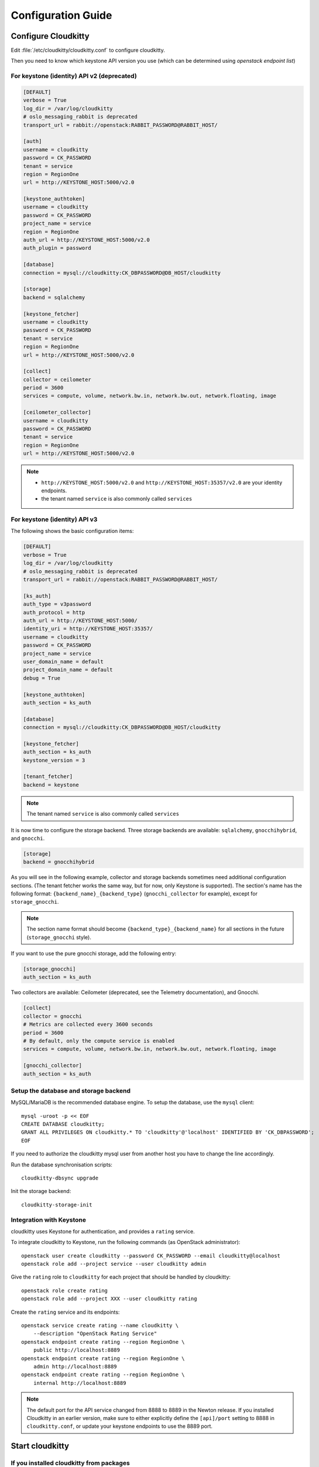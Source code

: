 ###################
Configuration Guide
###################

Configure Cloudkitty
====================

Edit :file:`/etc/cloudkitty/cloudkitty.conf` to configure cloudkitty.

Then you need to know which keystone API version you use (which can be
determined using `openstack endpoint list`)

For keystone (identity) API v2 (deprecated)
-------------------------------------------

.. code-block:: ini

    [DEFAULT]
    verbose = True
    log_dir = /var/log/cloudkitty
    # oslo_messaging_rabbit is deprecated
    transport_url = rabbit://openstack:RABBIT_PASSWORD@RABBIT_HOST/

    [auth]
    username = cloudkitty
    password = CK_PASSWORD
    tenant = service
    region = RegionOne
    url = http://KEYSTONE_HOST:5000/v2.0

    [keystone_authtoken]
    username = cloudkitty
    password = CK_PASSWORD
    project_name = service
    region = RegionOne
    auth_url = http://KEYSTONE_HOST:5000/v2.0
    auth_plugin = password

    [database]
    connection = mysql://cloudkitty:CK_DBPASSWORD@DB_HOST/cloudkitty

    [storage]
    backend = sqlalchemy

    [keystone_fetcher]
    username = cloudkitty
    password = CK_PASSWORD
    tenant = service
    region = RegionOne
    url = http://KEYSTONE_HOST:5000/v2.0

    [collect]
    collector = ceilometer
    period = 3600
    services = compute, volume, network.bw.in, network.bw.out, network.floating, image

    [ceilometer_collector]
    username = cloudkitty
    password = CK_PASSWORD
    tenant = service
    region = RegionOne
    url = http://KEYSTONE_HOST:5000/v2.0

.. note::

   * ``http://KEYSTONE_HOST:5000/v2.0`` and ``http://KEYSTONE_HOST:35357/v2.0`` are your
     identity endpoints.

   * the tenant named ``service`` is also commonly called ``services``

For keystone (identity) API v3
------------------------------

The following shows the basic configuration items:

.. code-block:: ini

    [DEFAULT]
    verbose = True
    log_dir = /var/log/cloudkitty
    # oslo_messaging_rabbit is deprecated
    transport_url = rabbit://openstack:RABBIT_PASSWORD@RABBIT_HOST/

    [ks_auth]
    auth_type = v3password
    auth_protocol = http
    auth_url = http://KEYSTONE_HOST:5000/
    identity_uri = http://KEYSTONE_HOST:35357/
    username = cloudkitty
    password = CK_PASSWORD
    project_name = service
    user_domain_name = default
    project_domain_name = default
    debug = True

    [keystone_authtoken]
    auth_section = ks_auth

    [database]
    connection = mysql://cloudkitty:CK_DBPASSWORD@DB_HOST/cloudkitty

    [keystone_fetcher]
    auth_section = ks_auth
    keystone_version = 3

    [tenant_fetcher]
    backend = keystone

.. note::

   The tenant named ``service`` is also commonly called ``services``

It is now time to configure the storage backend. Three storage backends are
available: ``sqlalchemy``, ``gnocchihybrid``, and ``gnocchi``.

.. code-block:: ini

   [storage]
   backend = gnocchihybrid

As you will see in the following example, collector and storage backends sometimes
need additional configuration sections. (The tenant fetcher works the same way,
but for now, only Keystone is supported). The section's name has the following
format: ``{backend_name}_{backend_type}`` (``gnocchi_collector`` for example),
except for ``storage_gnocchi``.

.. note::

   The section name format should become ``{backend_type}_{backend_name}`` for all
   sections in the future (``storage_gnocchi`` style).

If you want to use the pure gnocchi storage, add the following entry:

.. code-block:: ini

   [storage_gnocchi]
   auth_section = ks_auth

Two collectors are available: Ceilometer (deprecated, see the Telemetry
documentation), and Gnocchi.

.. code-block:: ini

    [collect]
    collector = gnocchi
    # Metrics are collected every 3600 seconds
    period = 3600
    # By default, only the compute service is enabled
    services = compute, volume, network.bw.in, network.bw.out, network.floating, image

    [gnocchi_collector]
    auth_section = ks_auth

Setup the database and storage backend
--------------------------------------

MySQL/MariaDB is the recommended database engine. To setup the database, use
the ``mysql`` client::

    mysql -uroot -p << EOF
    CREATE DATABASE cloudkitty;
    GRANT ALL PRIVILEGES ON cloudkitty.* TO 'cloudkitty'@'localhost' IDENTIFIED BY 'CK_DBPASSWORD';
    EOF

If you need to authorize the cloudkitty mysql user from another host you have
to change the line accordingly.

Run the database synchronisation scripts::

    cloudkitty-dbsync upgrade


Init the storage backend::

    cloudkitty-storage-init


Integration with Keystone
-------------------------

cloudkitty uses Keystone for authentication, and provides a ``rating`` service.

To integrate cloudkitty to Keystone, run the following commands (as OpenStack
administrator)::

    openstack user create cloudkitty --password CK_PASSWORD --email cloudkitty@localhost
    openstack role add --project service --user cloudkitty admin


Give the ``rating`` role to ``cloudkitty`` for each project that should be
handled by cloudkitty::

    openstack role create rating
    openstack role add --project XXX --user cloudkitty rating

Create the ``rating`` service and its endpoints::

    openstack service create rating --name cloudkitty \
        --description "OpenStack Rating Service"
    openstack endpoint create rating --region RegionOne \
        public http://localhost:8889
    openstack endpoint create rating --region RegionOne \
        admin http://localhost:8889
    openstack endpoint create rating --region RegionOne \
        internal http://localhost:8889

.. note::

    The default port for the API service changed from 8888 to 8889
    in the Newton release. If you installed Cloudkitty in an
    earlier version, make sure to either explicitly define the
    ``[api]/port`` setting to 8888 in ``cloudkitty.conf``, or update
    your keystone endpoints to use the 8889 port.

Start cloudkitty
================

If you installed cloudkitty from packages
-----------------------------------------

Start the processing services::

    systemctl start cloudkitty-processor.service

If you installed cloudkitty from sources
-----------------------------------------

Start the processing services::

    cloudkitty-processor --config-file /etc/cloudkitty/cloudkitty.conf

Choose and start the API server
-------------------------------

   Cloudkitty includes the ``cloudkitty-api`` command. It can be
   used to run the API server. For smaller or proof-of-concept
   installations this is a reasonable choice. For larger installations it
   is strongly recommended to install the API server in a WSGI host
   such as mod_wsgi (see :ref:`mod_wsgi`). Doing so will provide better
   performance and more options for making adjustments specific to the
   installation environment.

   If you are using the ``cloudkitty-api`` command it can be started
   as::

    $ cloudkitty-api -p 8889
